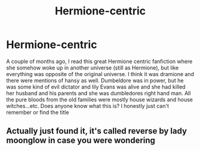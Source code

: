 #+TITLE: Hermione-centric

* Hermione-centric
:PROPERTIES:
:Author: Hermioneisbae
:Score: 5
:DateUnix: 1509317165.0
:DateShort: 2017-Oct-30
:FlairText: Fic Search
:END:
A couple of months ago, I read this great Hermione centric fanfiction where she somehow woke up in another universe (still as Hermione), but like everything was opposite of the original universe. I think it was dramione and there were mentions of hansy as well. Dumbeldore was in power, but he was some kind of evil dictator and lily Evans was alive and she had killed her husband and his parents and she was dumbledores right hand man. All the pure bloods from the old families were mostly house wizards and house witches...etc. Does anyone know what this is? I honestly just can't remember or find the title


** Actually just found it, it's called reverse by lady moonglow in case you were wondering
:PROPERTIES:
:Author: Hermioneisbae
:Score: 3
:DateUnix: 1509317683.0
:DateShort: 2017-Oct-30
:END:
